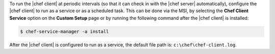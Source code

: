 .. This is an included how-to. 


To run the |chef client| at periodic intervals (so that it can check in with the |chef server| automatically), configure the |chef client| to run as a service or as a scheduled task. This can be done via the MSI, by selecting the **Chef Client Service** option on the **Custom Setup** page or by running the following command after the |chef client| is installed:

.. code-block:: bash
   
   $ chef-service-manager -a install

After the |chef client| is configured to run as a service, the default file path is: ``c:\chef\chef-client.log``.

